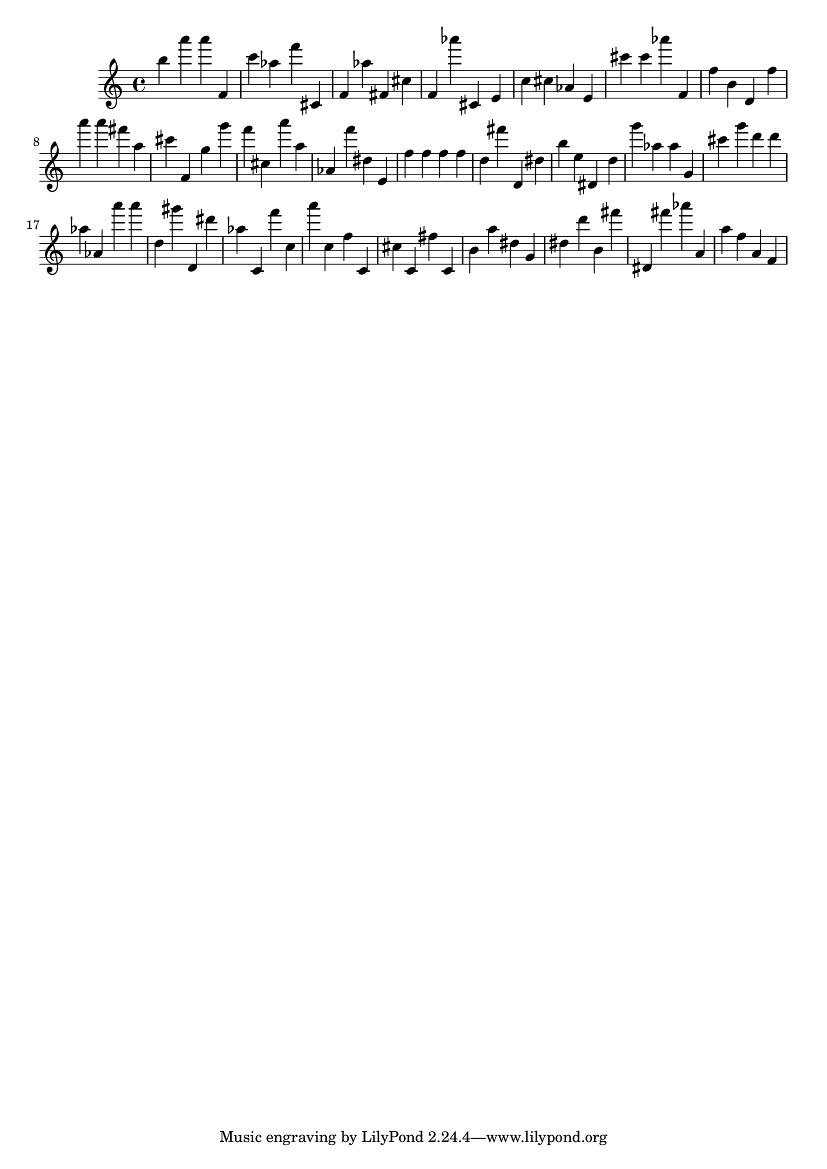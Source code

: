 \version "2.18.2"

\score {

{
\clef treble
b'' a''' a''' f' c''' as'' f''' cis' f' as'' fis' cis'' f' as''' cis' e' c'' cis'' as' e' cis''' cis''' as''' f' f'' b' d' f'' a''' a''' fis''' a'' cis''' f' g'' g''' f''' cis'' a''' a'' as' f''' dis'' e' f'' f'' f'' f'' d'' fis''' d' dis'' b'' e'' dis' d'' g''' as'' as'' g' cis''' g''' d''' d''' as'' as' a''' a''' d'' gis''' d' dis''' as'' c' f''' c'' a''' c'' f'' c' cis'' c' fis'' c' b' a'' dis'' g' dis'' d''' b' fis''' dis' fis''' as''' a' a'' f'' a' f' 
}

 \midi { }
 \layout { }
}